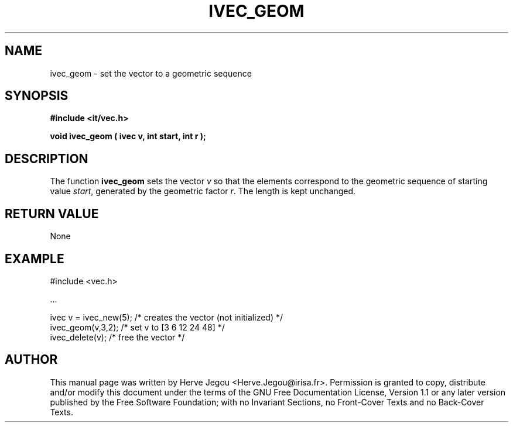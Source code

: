 .\" This manpage has been automatically generated by docbook2man 
.\" from a DocBook document.  This tool can be found at:
.\" <http://shell.ipoline.com/~elmert/comp/docbook2X/> 
.\" Please send any bug reports, improvements, comments, patches, 
.\" etc. to Steve Cheng <steve@ggi-project.org>.
.TH "IVEC_GEOM" "3" "01 August 2006" "" ""

.SH NAME
ivec_geom \- set the vector to a geometric sequence
.SH SYNOPSIS
.sp
\fB#include <it/vec.h>
.sp
void ivec_geom ( ivec v, int start, int r
);
\fR
.SH "DESCRIPTION"
.PP
The function \fBivec_geom\fR sets the vector \fIv\fR so that the elements correspond to the geometric sequence 
of starting value \fIstart\fR, generated by the geometric factor \fIr\fR\&. The length is kept unchanged.  
.SH "RETURN VALUE"
.PP
None
.SH "EXAMPLE"

.nf

#include <vec.h>

\&...

ivec v = ivec_new(5); /* creates the vector (not initialized) */
ivec_geom(v,3,2);     /* set v to [3 6 12 24 48]              */
ivec_delete(v);       /* free the vector                      */
.fi
.SH "AUTHOR"
.PP
This manual page was written by Herve Jegou <Herve.Jegou@irisa.fr>\&.
Permission is granted to copy, distribute and/or modify this
document under the terms of the GNU Free
Documentation License, Version 1.1 or any later version
published by the Free Software Foundation; with no Invariant
Sections, no Front-Cover Texts and no Back-Cover Texts.
